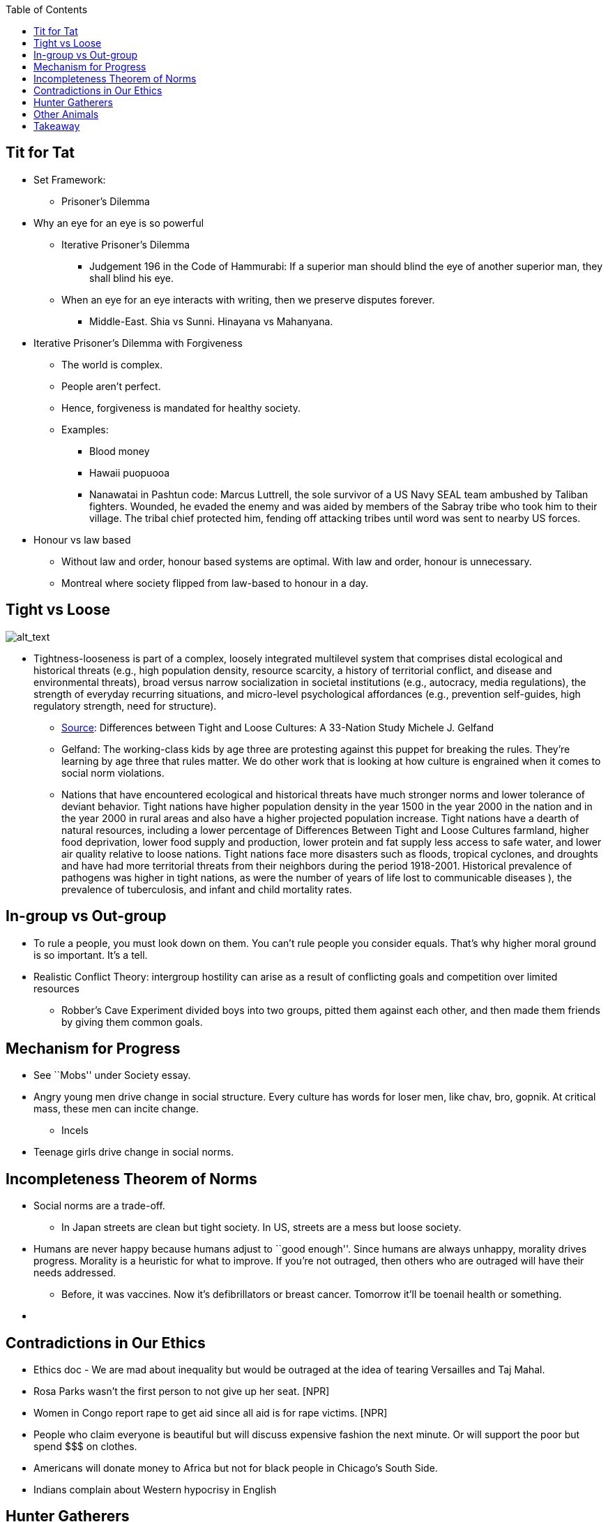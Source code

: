 :toc: toc::[]

== Tit for Tat

* Set Framework:
** Prisoner’s Dilemma
* Why an eye for an eye is so powerful
** Iterative Prisoner’s Dilemma
*** Judgement 196 in the Code of Hammurabi: If a superior man should blind the eye of another superior man, they shall blind his eye.
** When an eye for an eye interacts with writing, then we preserve disputes forever.
*** Middle-East. Shia vs Sunni. Hinayana vs Mahanyana.
* Iterative Prisoner’s Dilemma with Forgiveness
** The world is complex.
** People aren’t perfect.
** Hence, forgiveness is mandated for healthy society.
** Examples:
*** Blood money
*** Hawaii puopuooa
*** Nanawatai in Pashtun code: Marcus Luttrell, the sole survivor of a US Navy SEAL team ambushed by Taliban fighters. Wounded, he evaded the enemy and was aided by members of the Sabray tribe who took him to their village. The tribal chief protected him, fending off attacking tribes until word was sent to nearby US forces.
* Honour vs law based
** Without law and order, honour based systems are optimal. With law and order, honour is unnecessary.
** Montreal where society flipped from law-based to honour in a day.

== Tight vs Loose

image:images/Ethics-Morality0.png[alt_text,title="image_tooltip"]

* Tightness-looseness is part of a complex, loosely integrated multilevel system that comprises distal ecological and historical threats (e.g., high population density, resource scarcity, a history of territorial conflict, and disease and environmental threats), broad versus narrow socialization in societal institutions (e.g., autocracy, media regulations), the strength of everyday recurring situations, and micro-level psychological affordances (e.g., prevention self-guides, high regulatory strength, need for structure).
** https://digitalcommons.ilr.cornell.edu/cgi/viewcontent.cgi?article=2302&context=articles[Source]: Differences between Tight and Loose Cultures: A 33-Nation Study Michele J. Gelfand
** Gelfand: The working-class kids by age three are protesting against this puppet for breaking the rules. They’re learning by age three that rules matter. We do other work that is looking at how culture is engrained when it comes to social norm violations.
** Nations that have encountered ecological and historical threats have much stronger norms and lower tolerance of deviant behavior. Tight nations have higher population density in the year 1500 in the year 2000 in the nation and in the year 2000 in rural areas and also have a higher projected population increase. Tight nations have a dearth of natural resources, including a lower percentage of Differences Between Tight and Loose Cultures farmland, higher food deprivation, lower food supply and production, lower protein and fat supply less access to safe water, and lower air quality relative to loose nations. Tight nations face more disasters such as floods, tropical cyclones, and droughts and have had more territorial threats from their neighbors during the period 1918-2001. Historical prevalence of pathogens was higher in tight nations, as were the number of years of life lost to communicable diseases ), the prevalence of tuberculosis, and infant and child mortality rates.

== In-group vs Out-group

* To rule a people, you must look down on them. You can’t rule people you consider equals. That’s why higher moral ground is so important. It’s a tell.
* Realistic Conflict Theory: intergroup hostility can arise as a result of conflicting goals and competition over limited resources
** Robber’s Cave Experiment divided boys into two groups, pitted them against each other, and then made them friends by giving them common goals.

== Mechanism for Progress

* See ``Mobs'' under Society essay.
* Angry young men drive change in social structure. Every culture has words for loser men, like chav, bro, gopnik. At critical mass, these men can incite change.
** Incels
* Teenage girls drive change in social norms.

== Incompleteness Theorem of Norms

* Social norms are a trade-off.
** In Japan streets are clean but tight society. In US, streets are a mess but loose society.
* Humans are never happy because humans adjust to ``good enough''. Since humans are always unhappy, morality drives progress. Morality is a heuristic for what to improve. If you’re not outraged, then others who are outraged will have their needs addressed.
** Before, it was vaccines. Now it’s defibrillators or breast cancer. Tomorrow it’ll be toenail health or something.
* {blank}

== Contradictions in Our Ethics

* Ethics doc - We are mad about inequality but would be outraged at the idea of tearing Versailles and Taj Mahal.
* Rosa Parks wasn’t the first person to not give up her seat. [NPR]
* Women in Congo report rape to get aid since all aid is for rape victims. [NPR]
* People who claim everyone is beautiful but will discuss expensive fashion the next minute. Or will support the poor but spend $$$ on clothes.
* Americans will donate money to Africa but not for black people in Chicago’s South Side.
* Indians complain about Western hypocrisy in English

== Hunter Gatherers

* Many anthropological and archaeological studies indicate that in simple agricultural societies with no political frameworks beyond village and tribe, human violence was responsible for about 15 per cent of deaths, including 25 percent of male deaths. In contemporary New Guinea, violence accounts for 30 percent of male deaths in one agricultural tribal society, the Dani, and 35 per cent in another, the Enga. In Ecuador, perhaps 50 per cent of adult Waoranis meet a violent death at the hands of another human!3 In time, human violence was brought under control through the development of larger social frameworks – cities, kingdoms and states. But it took thousands of years to build such huge and effective political structures. Pg. 74 of Harari - Sapiens from Gat, War in Human Civilization, 130–1; Robert S. Walker and Drew H. Bailey, `Body Counts in Lowland South American Violence', Evolution and Human Behavior 34 (2013), 29–34.

== Other Animals

* Crows might leave gifts. Alternatively, ``crow would learn that leaving behind random objects means a bigger meal and could teach other crows in the family to do the same.'' However, such reciprocity is the real purpose of gifting. Further, “ a 2014 study from the Konrad Lorenz Institute in Austria showed ravens and crows were more motivated to exchange objects with human experimenters they knew, rather than humans they didn’t.”
** Ref: https://www.ncbi.nlm.nih.gov/pmc/articles/PMC4003535/

== Takeaway

* Morality exists to drive social progress.
* Treat morals like emotions. If you’re feeling a moral feeling, then it’s a tell. Introspect on the situation.
